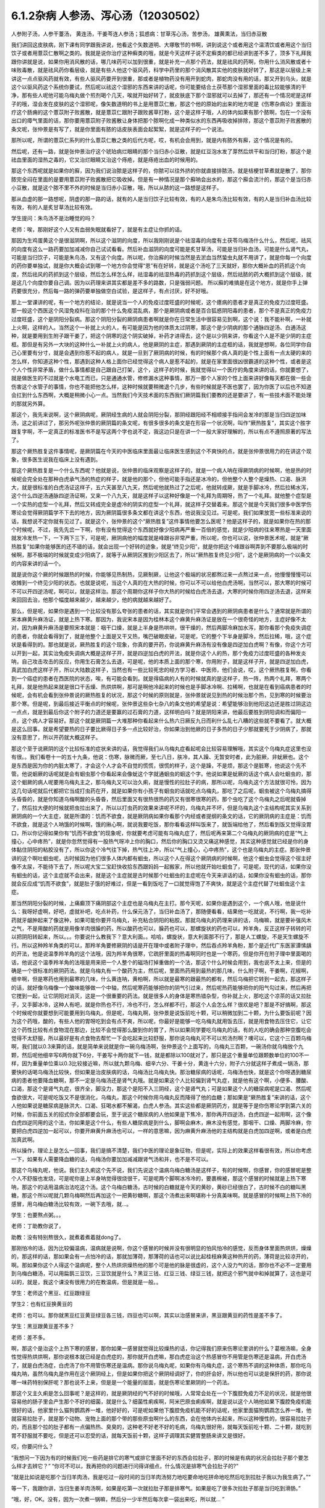 6.1.2杂病 人参汤、泻心汤（12030502）
====================================

人参附子汤，人参干薹汤， 黄连汤，干姜芩连人参汤；狐惑病：甘草泻心汤，苦参汤， 雄黄熏法，当归赤豆散

我们讲回这皮肤病，刚下课有同学跟我讲说，他看这个矢数道明、大塚敬节的书啊，讲到说这个或者用这个温清饮或者用这个当归饮子或者用薏苡仁散啊之类的。我就是说你治疗这种癣类的哦，就是今天这样子说不定癣类的都已经讲到差不多了，顶多下礼拜我跟你讲就是说，如果你用消风散的话，哪几味药可以加到很重，就是补充一点那个药法，就是祛风的药啊，你用什么消风散或者十味败毒散，就是祛风药你看层级，就是有些人他这个驱风药，科学中药里的那个消风散其实他的皮肤就好转了，那这是以层级上来讲这一点点驱风药就有效，有些人驱风药要开到很重，那或者是植物药没有用开到蛇肉，那蛇肉没有用的话，那又开到乌头，就是这个以驱风药这个系统你要试，然后呢以祛这个湿邪的东西来讲的话呢，你可能要结合土茯苓那个湿邪里面的毒比较能够清的干净，那有些人呢他可能乌梅丸做个煎剂喝个几天，唉就开始好转了，就皮肤底下那个湿邪就可以去掉了，那还有一个情况呢是这样子的哦，湿会发在皮肤的这个湿邪呢，像矢数道明的书上是用薏苡仁散，那这个他的原始的出来的地方呢是《伤寒杂病论》里面治疗这个肠痈的这个薏苡附子败酱散，就是薏苡仁跟附子跟败酱草打粉，这个是这样子哦，人的体内如果有那个脓啊，包在一个没有出口的瘴气里面的话，那你要用薏苡附子败酱散让身体把那个脓啊化成一种类似水的东西再吸收掉排除，那这个薏苡附子败酱散的条文呢，张仲景是有写了，就是你里面有脓的话皮肤表面会起絮絮，就是这样子的一个说法。

那所以呢，所谓的薏苡仁系列的什么薏苡仁散之类的后代方呢，哎，有机会会用到，就是内有脓外有廯，这个情况是有的。

然后呢，还有一路，就是张仲景治疗这个琥珀病烂眼睛的那个当归赤小豆散，就是红豆泡水发了芽然后烘干和当归打粉，那这个是祛血里面的湿热之毒的，它又治烂眼睛又治这个痔疮，就是痔疮出血的时候用的。

那这个东西呢就是如果你的廯，因为我们说治脓是这样子的，你脓可以往外挤的你就直接排脓汤，就是桔梗甘草煮就是散了，那你脓完全闷在里面的是要用薏苡附子败酱散把它吸收掉。但是有一种情况是那个廯呐会出水的，那这个廯会流汁的，那这个是当归赤小豆散，就是这个脓不里不外的时候是当归赤小豆散，哦，所以从脓的这一路想是这样子。

那从血虚的那一路想呢，阴虚的那一路的话，就有的人是当归饮子比较有效，有的人是朱鸟汤比较有效，有的人是当归补血汤比较有效，有的人是炙甘草汤比较有效。

学生提问：朱鸟汤不是治睡觉的吗？

老师：唉，那刚好这个人又有血弱失眠就看好了，就是有主症让你抓的话。

那因为生鸡蛋黄这个是很滋阴啊，所以这个滋阴的向度，所以我刚刚说是个祛湿毒的向度有土茯苓乌梅汤什么什么，然后呢，祛风的向度有这么一路药要加加减减你自己试试看看。然后补血滋阴的向度可能是炙甘草汤，可能是当归补血汤，可能是什么肾气丸，可能是当归饮子，可能是朱鸟汤，又有这个向度。所以呢，你治廯的时候当然是去淤血当然蛰虫丸就不用讲了，就是你每一个向度的药你要单独试，就是你大概会试到哪一个地方你会觉得“恩”有在好转，就是这个汤吃了三天就好，那你大概补血的药抓这个向度，然后祛风的药抓到这个层级，然后怎么样怎么样，祛湿毒的祛湿热毒的药抓到这个层级，然后祛脓的药大概抓到这个层级，就是这几个向度你要自己调。因为以药理来讲其实都是差不多的路数，只是强弱问题。
所以廯的难搞是在这个地方，就是你手上弹药要很充分，然后每一路的弹药要单独做空白试验，是这样子，有点讨厌，好不好哦。

那上一堂课讲的呢，有一个地方的结论，就是说当一个人的免疫过度旺盛的时候呢，这个癔病的患者才是真正的免疫力过度旺盛。那一般这个西医这个风湿免疫科在治的那个什么免疫混乱病，那个是厥阴病或者是百合狐惑阴阳毒的患者，那个不是真正的免疫力过度旺盛，这个是阴阳分裂病。那这个阴阳分裂的厥阴病患者啊就是你在日常生活中很容易见到啊，这个说：我不能补啊，一补就上火啊，这样的人。当然这个一补就上火的人，有可能是因为他的体质太过阴寒，那这个是少阴病的那个通脉四逆汤、白通汤这种，就是要用到生附子跟干姜了，把这个阴寒的这个阴实破掉，补药才进得去，这个是以少阴来讲，你看这个人是不是少阴的主症框。那但是有另外一大块的这种什么一补就上火的病人，他是厥阴的主症，那遇到厥阴的主症框的话，我就是想啊，各位同学你自己心里要有分寸，就是会遇到你惹不起的病人，就是一旦到了厥阴病的时候，有的时候那个病人真的是个性上面有一点太硬的来的怎么样，你知道这种个性，那遇到这种人格上面你已经觉得这个病人是惹不起的，就是在家里面很凶很霸道的这种个性，或者是这个人个性非常矛盾，做什么事情都是自己跟自己打架，这个，这样子的时候，我就觉得以一个医疗的角度来讲的话，你就要想了，就是做医生的不过就是个水电工而已，只是通通水管，修修漏水这种事情，那万一那个人家的个性上面来讲好像每天都在做一些会伤害这个水管子的事情，你也不能把他怎么样，这种时候就要稍微退个几步，有些时候就是不医也罢了，因为你医了以后也不知道会扛到什么东西啊，大概是稍微小心一点。当然我们今天技术面的东西我们厥阴篇我们要教的还是要讲了，有一些技术面不能处理的那就另外算。

那这个，我先来说啊，这个厥阴病呢，厥阴经生病的人就会阴阳分裂，那阴经跟阳经不相顺接手指间会发冷的那是当归四逆加味汤，这之前讲过了，那另外呢张仲景的厥阴篇的条文呢，有很多很多的条文是在形容一个状况啊，叫作“厥热胜复”，其实这个胜字跟复字啊，不一定真正的标准医书不是写这两个字也说不定，我这边只是在讲一个一般大家好理解的，所以有点不遵照原著的写法了。

那这个厥热胜复这件事情呢，是厥阴篇在今天的中医临床里面最让临床医生感到这个不爽快的点，就是张仲景很用力的在讲这个现象，很多医生说我在临床上没有遇到。

那这个厥热胜复是一个什么东西呢？他就是说，张仲景的临床观察是这样子的，就是一个病人呐在得厥阴病的时候啊，他是热的时候呢会完全处在那种白虎承气汤的热症的样子，就是他的那个，但他可能手指还是冰冷的，但他整个人整个是燥热、口渴、脉洪大，就是很标准的白虎汤证这样子，五六天甚至八九天，然后呢他就热过了之后呢，他就转成厥，就是手脚冰冷，然后拉稀水泻，这个什么四逆汤通脉四逆汤证啊，又来一个八九天，就是这样子以这种好像是一个礼拜为周期呀，热了一个礼拜。就他整个症型是一个实热的症型一个礼拜，然后又转成完全是虚冷的阴实的症型一个礼拜，就这样子交替着来。那这个就是今天我们很多中医学伤寒论会觉得厥阴篇学不下去的地方，因为厥阴篇很多条文都在讲这个东西，他说我没见过。可是呢，我们如果放宽一些标准来说的话，我想说不定你就有见过了。就是这个，张仲景的这个“厥热胜复”这件事情他要怎么医呢？他是这样子的，就是如果你在热的那个时候呢，不过，我先先岔一下啊，你有没有觉得这个东西就好像少阳病再严重一百倍的感觉，就是少阳病的往来寒热是一天里面就发冷发热一下，一下两下三下，可是呢，厥阴病他的幅度就是峰跟谷非常严重，所以呢，你也可以说，张仲景医术呢，就是“厥热胜复”如果你能够医的还不错的话，就会出现一个好转的迹象，就是“终见少阳”，就是你把这个峰跟谷啊弄到不要那么极端的时候啊，那不极端的时候就变成少阳病了，就等于从厥阴区推到少阳区去了，所以“厥热胜复终见少阳”，这个是厥阴病的一个以条文的内容来讲的话一个。

就是说你这个厥的时候跟热的时候，你能够见热制热，见厥制厥，让他这个极端的状况都熬过来一点熬过来一点，他慢慢慢慢可以收摊到一个终见少阳的状态。也就是说呢，当这个人真的在大热的时候，你可以不可以给他白虎汤啊，当然可以，那大寒的时候可不可以开四逆汤呢，啊可以，就是这样治。那这个周期你这样子你大热的时候给白虎汤去退，大寒的时候你用四逆汤去退，这样来来回回去治，他那个幅度越来越少，越来越少，他的病就越来越好了。

那么，但是呢，如果你是遇到一个比较没有那么夸张的患者的话，其实就是你们平常会遇到的厥阴病患者是什么？通常就是所谓的宋本麻黄升麻汤证，就是上热下寒。那因为，我说宋本是因为桂林本这个麻黄升麻汤证是放在一个很奇怪的地方，主症好像不太对，因为麻黄升麻汤是要照宋本就是：咽干口燥，就是上半身是热哄哄，很干燥的，然后两脚冷麻加水泻，那你看那个免疫失调症的患者，你就会看得到了，就是他整个上面是又干又热，嘴巴破眼皮破，可是呢，它的整个下半身是脚冷，然后拉稀，哦，这个症状是看得到的。那也就是说，厥热胜复的这个现象，你真的要开药，你说麻黄升麻汤有没有像是四逆加白虎啊？有像，你这个方可以开到一起，其实治免疫失调病大概是这样子开，就是四逆加白虎的开法，就是你这个人的热，那个免疫力过度旺盛的各种发炎呐，自己攻击攻击的反应，你用生石膏怎么去退，可是呢，他的本质上面的那个寒，你用附子，就是这样子开，就是四逆加白虎，真武加白虎这样子开，所以大陆数这样子，当然也有一些比较死忠的经方学习者、中医师，他们会说，哎，这个厥热胜复啊，你看到一个癌症的患者在西医院的状态，唉，有可能会看到。就是得癌病的人有的时候就真的是这样子，热一阵，热两个礼拜，寒两个礼拜，就是他热起来就是很口干舌燥、热烘烘啊，那可是啊他冷起来的时候也是手脚冰冷啊、拉稀啊，也就是在看到癌病患者的时候呢，会有机会看到张仲景说的厥热胜复的状况，那这个时候的原则就是，张仲景就说见到热的时候治那个热，见到寒的时候要治那个寒。但是呢，到最后接近平衡点的时候呢，张仲景这些杂七杂八的条文他的希望是说：希望能够治到他阳这边还是胜过阴这边一点点，就是到最后你这个附子的力道还是要赢的过石膏的力道，这样明白吗？就是阴阳来讲，他最后要胜到阴阳调和而偏阳一点，这个病人才容易好。那这个就是厥阴篇一大堆那种你看起来什么热六日厥反九日而利什么乱七八糟的这些就不要看了。就大概是这么回事。就是希望要热的日子要比厥得日子多一点比较好治，你如果治到他厥的日子多热的日子少那就要死于少阴病了，那就没有意思了，所以开药就大概这样子。

那这个至于说厥阴的这个比较标准的症状来讲的话，我觉得我们从乌梅丸症看起呢会比较容易理解哦，其实这个乌梅丸症这里也没有很。。我们看卷十一的五十九条，他说：伤寒，脉微而厥，至七八日，肤冷，其人躁、无暂安时者，此为脏厥，非蚘厥也。这个是东西是因为你的内脏太寒了，才会这个人才会不自觉的慌慌，很慌的样子，这个是躁，不是烦，那这个是脏寒，他说这个先不管。他说蛔厥的话呢就是会有蛔虫那个你看起来会像蚘这个字就通蛔虫的蛔这个字。他说如果是蚘厥的话这个病人会吐蛔虫的，那这个蛔厥的病人呢要用乌梅丸主之，那乌梅丸又可以治久痢，就是慢性的拉肚子的病，那所以呢，乌梅丸这个方法就很可怜，因为这几句话呢就后代都把它当成打虫药在开，就是如果你有小孩子有蛔虫的话就吃点乌梅丸，那吃了之后呢，蛔虫被这个乌梅丸搞得头昏昏的，就是你知道乌梅啊酸的头昏昏，然后里面又有很热很热的药又有很寒很寒的药，那个虫吃了这个乌梅丸之后呢就昏掉了，然后拉大便的时候就把虫拉出来了，所以以打虫药的效果来讲呢不坏的，乌梅丸并不坏，但是乌梅丸这个主结构呢其实关系到厥阴病的一个大主症，就是所谓的：饥而不欲食，就是厥阴病如果你看那个内经或者提纲的条文的话，它的厥阴病的主症是：饥而不欲食，就是这个人呐饿的时候啊，饿的揪心啊，就说我要吃饭，那你看看这样叫饭来了，就饭端给他了，然后看到饭又觉得没胃口，所以你记得如果你有“饥而不欲食”的现象呢，你就要考虑可能有乌梅丸症了，然后呢再来第二个乌梅丸的厥阴病的症是“气上撞心，心中疼热”，就是你忽然觉得有一股热气呀冲上你的胸口，然后你的胸口又烫又痛这种感觉，其实这种感觉就已经是你的身体黏住阴阳的粘胶没有了，所以你这个冷气往下掉，热气往上冲，所以“气上撞心，心中疼热”，这个也是乌梅丸的主症。那张仲景讲的这个啊吐蛔虫呢，古时候因为他们很多人体内都有蛔虫，所以这个人在得这个厥阴病的时候啊，他这个蛔虫会觉得这个宿主好像不太尿，不能待下去了，所以呢大宝二宝赶快收拾东西跟妈妈一起搬家，所以他就开始吐蛔虫了，可是呢，现代的话，如果你没有蛔虫的话，这个主症就不会出来，就是这个主症就是古时候那个吐蛔虫的主症呢在今天来讲话的话，如果你没有蛔虫的话，那你就会反应成“饥而不欲食”，就是肚子饿的好难过，但是一看到饭吃了一口就觉得饱了不爽快，就是这个主症代替了吐蛔虫这个主症。

那当然阴阳分裂的时候，上痛癫顶下痛阴部这个主症也是乌梅丸在主打。那今天呢，如果你是遇到这个，一个病人哦，他是说什么：我呀好虚啊，好吧，虚就补吧，吃点补药，什么保元汤了，当归补血汤了，那随便看看，结果他一吃就说，不行啊，我一吃补药就牙龈肿起来了像这种，如果可能你要开乌梅丸，补充粘合阴阳的粘胶。那就乌梅丸的药理来讲的话，乌梅嘛，就是要补强风木之气，不是用酸的药就是用像羊肉很臊的药，所以酸药也可以，臊药也可以，那螺旋状的药也可以，羚羊角，反正这样子转转的可以把阴阳转起来，所以。。。你要说什么教我下？意大利面。。哈哈，螺旋状，意大利面那不行了，那是人工螺旋，不是天生螺旋不行。所以这种羚羊角类的可以，那羚羊角要修厥阴的话是开在理中或者附子理中，然后吞点羚羊角粉，那个是近代广东医家谭愫龋的开法，他是说温季羚羊角的这个法哦，因为羚羊角很寒，它疏肝里面的热毒啊同时也是一个寒药，但是你开在附子理中里面喝的话，他说这个温季羚羊角的法哦是用来把一个人整个的磁场打掉重做的一个法，那这个什么时候会用到，我也说不太上来，但是的确是一个很标准的厥阴药法。就是乌梅丸有一个酸药为主，然后呢，里面热药用到最热的那几味，什么附子啊，干姜啊，花椒啊，细辛啊，但是寒药也用到最寒的几味，什么黄连呐，黄柏啊，所以就是最寒的跟最热的都有，然后乌梅把它转到一起去，那这样子的话，就好像乌梅像一个酸味能够做一个中轴，然后呢寒药能够把你的阴气引过来，然后呢热药能够把你的阳气勾过来，然后再把它搅到一起，让它阴阳对消灭，这是一个很重要的药法。就是很多人的身体是寒热错杂型，你补就上火，那吃这个凉茶的话又拉肚子，又手脚冰冷，这种人有吧，就是你热也不行，冷也不行，怎么样都不行，那这个人会怎么样？很欢是吧？那是不好搞啊，那这个时候呢你就要想到可能要用到乌梅丸，但是呢，乌梅丸啊，张仲景是说饭前吃十颗，可以稍微加到二十颗，为什么要饭前呢？因为这个药哦，酸的，有些人他的胃呀吃到会有点不爽，所以呢，你最好是能够一吃乌梅丸就用饭去压，就是用食物去压住它，让它这个药性比较有点食物混在那边，比较不会觉得那么酸到你的胃了，所以如果同学要吃乌梅丸的话，有的人吃的确会那种空腹吃会觉得不太舒服，所以最好是有点食物去帮忙一下会吃起来比较舒服，那你说乌梅丸可不可以煎汤剂啊？噢可以，它这个三百颗乌梅啊，我们就以0.3来算的话，就是简单来说就是你一碗乌梅汤啊，张仲景这个上面写的，乌梅丸三百颗，一碗汤你就乌梅放个九颗，然后呢他细辛写6两你就下6分，干姜写十两你就下一钱，就是都除以100就对了，那只是这个重量单位跟颗数单位的100不一样，因为重量单位乘以0.3比较接近嘛，所以就九颗乌梅、细辛六分、干姜十分，黄连十六分，附子六分就这样子煮成一锅汤，那要快的话喝乌梅汤比较快，但如果是治皮肤病的话，乌梅汤比乌梅丸快。那治糖尿病的话呢，乌梅汤也快，就是这个你呀遇到糖尿病的患者他要降血糖啊，那不一定是乌梅汤还是肾气丸哦。就是如果这个人比较偏到肾气丸症，就是他有这个啊，小便多、腰酸、口渴，那这个是肾气丸症，很齐全，脚没力，那这个是阳不入三阴经，这个是肾气丸；可是如果这个人的糖尿病呢是口渴、然后呢食欲很大，可是呢吃饭又不是很消化，乌梅丸，那这个时候你用乌梅丸反而降得了他的血糖；那如果是“厥热胜复”来讲的话，这个人他如果说是糖尿病是脉洪大、口渴、狂喝水都不解渴，白虎人参汤。其实这些都是厥阴药方，就是等于是你伤寒论学到第六关的时候，你前面五关的招式你全部都要会玩，至于说这个糖尿病的人他如果是下焦冷，那你再开四逆汤，白虎四逆一起用啊，这个像白虎四逆同用的这个法，你如果是这个什么，有些人糖尿病是到什么，脚啊会麻木，麻木没有感觉，那咽干、口燥、两脚冷麻，你要把白虎四逆加一起可以，你要开麻黄升麻汤也可以，一样的意思嘛，因为麻黄升麻汤他的主结构就是白虎加四逆啊，或者是白虎加真武啊。

所以操作，理论上是怎么一回事，我们是搞不清楚，我们中医的理论是象征物，但是呢，实际上的效果这样看很有效，所以你考虑一下，如果有人需要降血糖的话，乌梅汤你要加加减减跟肾气汤和并，也不是不可以。

那这个乌梅丸呢，他说。我们主久痢这个先不说，我们先说这个温病乌梅白糖汤是这样子，有的时候啊，你感冒，你的感冒呢是整个人不舒服也发烧，可是呢你是上半身呐觉得很烧很干，可是呢两个脚啊冰冷冷的，要裹棉被，那这个感冒的时候就是上热下寒呐，那这个的话用温病治法吃这个汤。这个乌梅白糖汤，古时候的白糖就是今天的黄砂，黄砂已经很白了，古时候不白的糖叫黑糖，那这个所以呢就几颗乌梅啊然后再加这个一把黄砂糖啊，那这个汤煮出来啊堪称十分真美味啊。就是感冒的时候啊上热下冷的感冒，用乌梅白糖汤比较有效，一碗下去哦，就…。

学生：也要熬点粥。。。

老师：丁助教你说了，

助教：没有特别熬很久，就煮着煮着就dong了。

那刚怕冷的话，因为比较偏温病，温病就是说啊，你这个感冒的时候并没有很明显的怕风怕冷的感觉，反而身体里面热烘烘，燥燥的，那这样的话，那如果会有一点怕冷的话，那就加薄荷，那薄荷的话也可以说比起桂枝麻黄这种热开的药，薄荷是比较凉开的，啊。那如果你这个人得这个温病呢，整个人热烘烘燥热他的那个可是他的脉是很虚的，这个人没力气的话，那你也不必不一定要用到乌梅白糖汤，可以用扁鹊三豆饮，三豆饮就是什么？黑豆三钱、红豆三钱、绿豆三钱，就把这个邪气就中和掉就算了，这也是可以的，就是，我这个课没有很用力的在教温病，但是就是一般。。

学生：老师这个黑豆、红豆跟绿豆

学生2：也有红豆换黄豆的

老师：也可以。那你就黑豆红豆黄豆绿豆各三钱，四豆也可以啊，其实以治感冒来讲，黑豆跟黄豆的药性是差不多了。

学生：黑豆跟黄豆差不多？

老师：差不多。

啊，那这个是治这个上热下寒的感冒，那你如果一感冒就觉得比较燥热的话，你记得我们原来伤寒论里讲的什么？葛根汤嘛，全身性觉得热烘烘啊，那你说根本就已经是白虎症的，那你就开白虎嘛，那白虎症治这个热感冒你不用管是伤寒还是温病，开白虎汤了，就是白虎汤症，白虎汤了你不用管伤寒还是温病。那你说乌梅丸呢，如果你有乌梅丸症，这个寒热不调的这种体质，那你吃乌梅丸呐，虽然乌梅丸是作用在这个厥阴经上，但是如果你把这个厥阴经调好了，你的肝会好，所以他也可以说是保肝的药，那你说哪一味药特别保肝呢？那也说不上来，但是是一个能量的层面，就是伤寒论里厥阴的一个药法。

那这个又主久痢是怎么回事呢？是这样的，就是厥阴经的气不好的时候哦，人常常会处在一个下腹腔免疫力不足的状况，就是他很容易他的肠子里会产生那个不好的细菌，就是什么？细菌性痢疾啊，阿米巴原虫痢疾啊，就是说以这个人呐他如果下腹腔免疫机能很好的话，他家里什么猫狗鹦鹉养一堆，他好好的，可是呢如果他下腹腔免疫机能不好的话呢，他家里面猫狗鹦鹉怎么养一堆，他就容易拉肚子，就是那个动物、宠物上面的那个带的那些原虫啊什么的东西，会在他体内长起来，所以这种慢性的，很容易拉肚子的，而且那个拉的肚子都有一点偏热热、臭臭的，这种老不好老不好的毛病，乌梅丸很好用，就每天饭前吃十颗、二十颗，就吃到胃不舒服就不要吃，但是还可以忍受的话，就每天饭前十颗，这样子调理其实健胃整肠来讲又是很好。

哎，你要问什么？

“我想问一下因为有的时候我们吃一些药是排它的寒气或排它里面不好的东西会拉肚子，那的时候是有病的状况会拉肚子那个要怎么样才去辨它？”
“你可不可以，我再把你的问题进行问得详细点，什么情况是排寒气会拉肚子的?”

“就是比如说是吃那个当归羊肉汤，我是吃过一段时间的当归羊肉汤努力地吃要命地吃拼命地吃然后吃到拉肚子我以为我生病了。”“

等一下，我跟你讲，当归生姜羊肉汤啊，如果是吃第一次就拉肚子那是排寒气。如果是吃了很多次拉肚子那是当归吃到滑肠。”

“哦，好，OK。没有，因为一次煮一锅嘛，然后分一少半然后每次拿一袋出来吃，所以就... ”

“就是这个当归本身是滑肠的药，第一吃就拉肚子有可能排寒气。因为我见过不少人是一吃当归生姜羊肉汤，马上就发感冒然后厥阴经里面这个东西被逼到上外面来了，有的。那也就是你说，如果你是身体里面湿气寒气很多，你说吃个热药会把那些东西排出来所以拉肚子的话，这种情况我觉得比较典型的情况是灸膏肓。孙思邈说“灸膏肓当有所下”，就是说从膏肓穴灸进去它就会把肚子里面的寒气什么都推出来，那会狂泻没有错。那如果你连灸膏肓都不会狂泻的话，那你吃什么暖药会泻肚子我怕你会是吃坏喽。大概是用灸膏肓当个标准来看比较可靠一点，就是如果你是身体很寒，吃了暖药会有排病反应的拉肚子，那照理说你膏肓左右各灸半个钟头会拉。如果膏肓灸了都不会拉的话，那就不一定是暖药在排。那至于说，哎，你刚才的问题第二部分是什么？ ”

“怎么分辨比如说会不会是胃痛啊，或者会不会肚子绞痛啊，或者只是觉得是这种...这种...”

“如果是乌梅丸式的那种拉肚子，因为是肠道免疫力低弱造成细菌容易繁殖，那这种拉肚子通常呢都是大便会比较臭一点比较溏一点，但是不一定是大水泻。可能就是大便偏稀偏溏偏臭带血丝，那有可能就是后重就是拉完大便觉得拉不干净那也有可能。可是如果真的是很清楚的那个拉完大便拉不干净的感觉，那还是白头翁汤比较快，直接把厥阴湿热之气提（音dia）上来，比较快。所以乌梅丸它那个久痢就是你那个症状不是很凶，但是来来去去好像一直在那里。因为厥阴篇包涵各种下痢还有渴痢热三证，还有什么什么那个都是偏这里偏那里一点的，那到时候都要一一把它举起来的，所以...有没有问题，请...”

“有一个问题就是吃饱饭就想上厕所...那个大号的... ”

“吃饱饭想上厕所那个是少阳四逆散证，那是柴胡芍药枳实甘草的四逆散，那四逆散见到王助教我会说就是大陆啊有个新派的中医他们喜欢把四逆散再拆成三路，就是呢同样有芍药甘草，桂枝黄芪芍药干草呢叫作刚四逆散，乌梅百合芍药甘草叫作柔四逆散，都可以用。就是有的时候这个人用刚四逆散比较舒服，有的人用柔四逆散他会比较舒服。但是就是这个关系到少阳区影响到你的肠胃机能，那这个情况比如说我之前讲的割掉胆的人他呢一吃饭就要拉肚子，或者是少阳病的人也是吃饭就要拉肚子，有的时候用温胆汤，有的时候用四逆散，都是有帮助的。哎，请你说！”

“有时就是他吃东西然后稍微有一点不干净他就一定要拉，有可能其他人家就怎么都没事就他特别容易拉，那算是下腹腔的免疫的不足......”

“如果，他吃下去半个钟头之内就不舒服的话这个还没有到下腹腔内。那如果他是那个以拉肚子为主症，而且是吃下去，因为如果他吃下去半个钟头之内他就已经有阿开始已经有阿了，那这个是在胃这边就已经有那个...这样子是在胃这边就有病的时候可能要往少阳去治。但是如果他吃下去六个钟头以后开始肚子不舒服很容易拉肚子那你就考虑用乌梅丸。乌梅丸这个东西很杀菌的，就是以健胃整肠来讲我不能说有功用。因为乌梅丸有不对路的时候它会酸到你的胃不舒服，所以我不敢说它健胃整肠这样子讲好了不健胃整肠啦。就是饥饿不欲食嘛，就是胃这边还很会饿但是肠那面不行了，所以不健胃但是整肠。好，继续讲。有问题就随便问啦，反正我们课现在已经聊开了。

“老师，我想问个问题。因为现在网上有一个新闻说不要做眼睛的那个镭射手术，说十年以后会散光畏光。那这是因为手术的状况造成散光畏光，那石斛夜光丸有用吗？”

“石斛夜光丸有用，而且我那个你有去配吗？”

“有，有，有...”

“哎哟，现在有点后悔，就是因为我在这本书上看到一个石斛夜光丸的版本，就是所有那些昂贵的药都不用，我感觉比较平价”。
”......哈哈哈...“

“就是你配那个标准原方是有点贵了”

“每次真的好像有感觉到眼睛曝光...”

“对，就是对于他们的眼睛的退化我觉得石斛夜光丸还是很强。因为他到底是有放羚羊角，你知道的，有放石斛啊，就是那些药还是很有它跳的很漂亮的药性。那还有一路的养睛的药就是羊肝丸，就是羊肉汤把羊的肝然后配上黄连哪什么木贼草啊然后和到一起蒸熟了送到生元去烘干打粉，这样子...。那你看羊已经是骚的东西嘛，已经是入厥阴了。但是羊的肝就是...那更加是入厥阴了。那还有一路的治眼睛的是现在你们可能是听了会不是很舒服的，就是磁朱丸。就是磁石跟朱砂然后加很多的那个神曲做的药丸”。

“什么叫神曲”？

“神曲就是各种麦面类的发酵物，这个很帮助消化。因为磁石跟朱砂都是很不消化的东西啊，朱砂和硫化汞在台湾是禁药，要大陆批进来或者要国化店去买，但是要天然的那合成朱砂是不行用的，但是磁石朱砂治那个内脏是特别强。用那个神曲，很多的神曲配一点的磁石朱砂啊 特别能够化掉眼睛里的脏痰。那只是呢就是磁朱丸吃一阵子就要停，然后呢如果有汞的残留的话恐怕还是要用那个土茯苓啊喝一段时间把那个残留的汞的毒去掉。因为你朱砂有可能加热，你想把水银蒸发掉，把硫化汞加热分成硫跟汞水银还是更多了，那朱砂是不能加热的啊。所以，但是石斛夜光丸我觉得就是没有什么有毒药物，然后长期吃保养是不错。那你刚刚说的那个什么西医动的镭射手术，那个眼睛会老得快。那什么地方不是动手术老得快呢。”

“散光也很严重的...老了就会散光...”

“就是本来...就是你的体质本来就是已经有点偏，所以往眼睛退化的方向发展了。那你可能短期间可以用某种手术去硬把它矫正，可是你的体质还是继续在退化嘛。那你已经用手术的方法又伤到它一点了，它退化的可能会更快。所以你说磁朱丸把它配到肾气丸里面微量的用肾气丸去帮它，就是肾气丸你可以加它什么枸杞菊花，杞菊肾气丸，再配一点磁朱丸的成份进去，那你这样的少量少量吃大概还不会毒到人。其实朱砂这种东西在我小的时候那个外面药局买的天王补心丸每一颗都是红彤彤的，然后就一层朱砂。但是我也不能把话讲得太满，就是我那个时候说柴胡龙牡汤用铅丹有什么关系结果就是有一个我的学生吃到铅丹中毒你知道吗。然后朱砂你说宁心安神你真的常年吃朱砂吃个两三年人也会呆掉我觉得太灵太安慰了。人会变得...所以话不要讲得太满，只能说适可而止，有瞧到就好了。有人要说什么吗，没有我们继续讲了？因为我也赶点进度了，拜托我不想因为站在生意的立场谁想说之后一直在从这课这边赎罪一样！”

“那这个厥阴病，阴阳不相顺接，总是会手脚冷嘛。手指冷手脚冷，那这边就有一些厥的症状呢可以怎么用汤，我们看一下11-71条。他说伤寒脉滑而厥者一定有热也，白虎汤主之。就是阴阳分裂呀，有可能是这样子分裂的。就是这个人的脉是滑的，把得到滑脉的话那代表这个人里面一定是有热的。可是呢，他的手脚又是冷的，至少手掌脚掌是冷冰冰的。那代表是因为这个人他阴阳分裂，所以他的那个热呀隔在里边闷骚。那这种时候呢还是要把那个热泻掉才行，那用白虎汤可以把这个热发出来。所以脉“滑”的时候就算你手脚冷，那个滑而有力的脉还是要用白虎汤泻这个热。因为人一旦是厥阴体质的时候他有热的时候还是会有阴阳隔绝的现象。那个热是隔在里面的，你一下子是看不出来。那再来呢72条当归四逆加味汤，教过，所以呢你就“手足厥寒脉细欲绝者”这个你不管是腰痛也好盲肠炎也好或者是眼睛不舒服也好或者是长富贵手也好你就抓一个手足厥寒脉细欲绝就是有这一个症就开了能治很多东西。接下来呢73条，我们教四逆汤系列的时候呢也讲过了。他说“大汗出热不去内拘急四肢疼复下痢而厥逆而恶寒者，四逆汤主之。”那这个的话，主要是在讲那个里面很冷可是呢外面看起来很热，就是这个人在肚子痛在拉水然后呢手脚也是冰冷的，可是你是看这个人是整个红彤彤出大汗的。就是他高烧出大汗的，可是他是拉水然后手脚是缩着的。那这样子的话他是里面的寒跟外面的热隔开，那这样子的话用四逆汤泻掉它里面的寒。所以这个跟白虎汤这个条文刚好是一个对比,就是厥阴病的时候会有这种怪现象。开药要看准了来开，那后面74条就当补充了。“大汗或者大下痢而厥冷者四逆汤主之”就是如果这个人出大汗你不要以为这个人出大汗是热喔手脚冰冷的话呢还是吃四逆汤泻那个寒。那至于后面那个胸中有冷痰要吐掉的瓜蒂散，我想我们就不用另教了，我想我们就不用另教了。这个吐药我想你们也是不太敢开，所以知道就好了。 以后真的，因为瓜蒂散太阳篇也有，我想这个年头已经不太常用吐药了所以就先放过。然后呢，再来76条呢，是一个茯苓甘草汤。这个是这样子，它是厥而心下悸，其实这个到底是不是厥阴病不一定了，这是一个痰饮病了。就是这个人手脚冷可是他觉得他的那个心脏下面就是我们肉体的胃的上面啦，觉得那个心跳“嘣咚嘣咚”地撞到，他说这个东西呀是那个地方有水。所以呢要先用茯苓甘草汤喔把那个水抽掉，再来治他的手脚冷。不然的话呢先治他的手脚冷的话，那个热药一下去那个水会逼得跑到肠胃道里面去，那你就是说这种心下悸又手脚冷的人你如果直接就开暖药的话那个暖药就会把那个水呀打到你拉稀反而把那个病人吓一跳。所以就是在你开暖药之前呢，你要先开这个抽水的药。把他的这个心下悸的一坨水抽掉从小便抽掉，这个时候再开暖药去治手脚冷他才不会拉水拉得乱七八糟。喔，这个估计我自己也在犯了。我看到一个人脾胃很湿的我就开暖药然后就打得他一直在拉水，那就是没有守住这一条。张仲景呢说你不要吓病人，就是你先用抽水药”。

“你好，就是这样好吧就是如果把那个水下了....”

“对对对，但是那个病人如果已经呢发烧啊感冒啊病人很难过了，再因为要加上冲厕所他说你虐待他啦，就是以如果大家都有读伤寒论的话人家可以告你呀，张仲景教你不要虐待我你还是虐待我我跟你有仇啊，我已经那么病了都病得没有力气了，你还在一直要我跑厕所，拉肚子换床单换好几张，是不是整我吧，还是会有人抱怨的喔。就是医生要避免各种的诉讼喔。所以呢就茯苓甘草生姜桂枝啊转这个心下这个心悸这个水气，先把水抽掉喔，再来治手脚冷。那至于这个77条喔，老实说就是桂林本单独有的这个后出土的条文，所以这两个方呢临床上目前为止还没有验。那同学就我一直难跟同学讲，说我们就看一看它大概的意思理解理解就好了，它这个人身附子汤桂林本的以干姜二枚炮，我想是有问题吧，就是干姜不是算枚的吧。也没有什么炮不炮的，要炮的话是炮姜但是我想不是这样子的，说不定有什么误治喔，所以干姜我们一般就写三两好了。那这个东西呢它是这个病人的主症是这样子，上面在吐脓血然后下面在拉水，就是吐脓血加泄利不止这怎么办啊？那就是以上面的这个上腔的出血你要用一些止血的药，那下面这个拉肚子你还是要用一些治拉肚子的药。所以干姜附子人参加起来比较像是暖下焦，那你说为什么不用四逆汤为什么甘草放在少了它的第二个状况才用甘草，因为其实厥阴篇里的药喔不太用甘草也不太用白术，当然麻黄升麻汤喔在桂林本里头还是有白术，就是偶尔用一下，因为你知道像乌梅丸就是没有甘草的，没有甘草的药物。那从前在讲到的的那个少阳的那个厥阴之间的那个柴胡龙骨牡蛎汤里是没有甘草的。因为一个人他的身体会阴阳分裂的话，这个是某一派医家这样讲，就是说他已经身体失去了一个地平线，就是这种情况你用了甘草不见得好。就是柴龙牡这种病你不放甘草然后那个药自己去找病要比较自由，你放了甘草的话就确定柴胡往上走什么这了那了的往下走反而找不到病，那乌梅丸也是这个样子不用甘草喔。那这个一开始的时候呢，就是那你说阿胶和柏叶都是止血的吧，那人参补点气，所以这样子治。那如果吃了之后呢还是不行的话呢，再用人参干姜汤。这个就连止血的药都不要用了喔，因为那些止血的药其实都还会对于这个阴药跟阳药各自发挥作用有一点点微微的阻抗。那就连那个什么阿胶柏叶都不放，就是这个上下隔绝的这下寒而上面热到吐血的方子。那当然标准我们常用的上热下寒的体质常用的方就是麻黄升麻汤。我那个时候教的主要还是用宋本的主症在抄，那这个桂林本用的是干姜黄芩黄连人参汤的条文，那不是很适合啊。而且桂林本的麻黄升麻汤也比宋本要少了好几味药喔。所以我们用桂林本的麻黄升麻汤，我们姑且算是存疑。因为我不敢说这个条文一定是对的，因为除了桂林本还有长沙古本。长沙古本那个放的方法与这个条文的位置又不一样了，不晓得那个古本是怎么拼的。那我们呢在真正要讲这个干姜黄芩黄连人参汤之前呢，我们要倒过去看一个这一个系统的方剂里面有甘草的一个方。就是太阳篇的8--52条的黄连汤，卷八第五十二条。这个是太阳病里面的有厥阴病调调的一个方，51条喔对不起不是52条。其实52条也是一个白虎汤喔，脉浮滑是里有热表无寒的。这个51条的黄连汤呢，他说你看这个是以太阳病为主所以它还是有这个桂枝啊红枣这种药喔，他说感冒的时候如果是胸中有热胃中有邪气而腹中痛欲呕者，黄连汤。那这个黄连汤是在太阳病的时候这个人的上半身哪是会热到热吐，可是呢下半身呢是会冷到冷痛，这样的时候呢用黄连汤。所以就是上面的热呢用黄连降下来可是下面的这个寒呢用干姜暖回去。这是在太阳病的框架里头，所以呢这个黄连汤你也可以说它的用药的结构是以太阳好像在它衔接的这个太阳篇里面的泻心汤跟厥阴篇这边的干姜黄芩黄连人参汤，它是一个中间的过渡地带。那么我们现在再换个角度来说，之前讲的泻心汤算不算也是一种厥阴病呢？其实泻心汤你要说它算可以算，因为它的确也是上热下寒，那以这个甘草为主的甘草泻心汤又是治那个狐惑病，烂眼睛烂口腔烂阴道的狐惑病，那这个时候狐惑病的确是免疫失调病的一种啊，所以在以阴阳分裂的角度来讲是算。可是呢，你要说它不算也对。因为他的主症是心下痞，心下痞就代表它的阳还是想往下它的阴还是想往上，所以他会撞到。那阳跟阴还会想要靠在一起的时候，这个想要靠在一起这个调调不叫厥阴。就像栀子汤症它的这个阳还想往下阴还想往上撞到这个胸口这个地方闷痛闷痛，它还有想要在一起的动力不叫厥阴病。就是好像这个夫妻在家里面拼命吵架但是呢拼命吵架是为了要比较正面的理由在吵架的话还不叫厥阴，就是完全已经冷战翻脸了老公出去上班不回家老婆离家出走回娘家这样子就叫厥阴病。但是这个调调上来讲就是还努力地想要靠在一起的时候姑且不算它厥阴，它已经完全翻脸了背对背跑了就叫厥阴了。所以大概这样子分，所以在不同的相度看的话喔可能就有不同的看法了。那所以哪还在太阳病脉比较偏浮跟他会怕冷的时候如果这个人上而热吐下而冷痛，那这样子用开始有一点分裂的黄连汤。那等到到厥阴的这个完全进入厥阴状况的的这个干姜黄连黄…不，干姜芩连参汤呢它就是吃东西呢是入口即吐，而他说这个人病人有可能经过医生开过冷药所以呢它是寒隔更利吐下。就是说他肚子里面整个冷掉了，所以才会把那个热气都逼到上面来热吐，所以这个时候呢上面的热吐黄芩黄连下面冷掉用干姜人参，就这样四味药很单纯的喔。所以，而这个时候呢已经有这种背对背跑步的这种阴阳隔离的样子的话，有的时候连甘草啊都没有很努力要用的，所以这是以这个厥阴来讲喔。那这个再来这个83条的柏叶阿胶汤就是桂林本独有的方，也就是近代没有医案的一个方。所以也只能说我们看这个药大概看看它的主症是说拉肚子，然后寸脉是浮数的迟脉是涩的。那这个迟脉涩呢可能是下焦血也拉得虚了。所以用柏叶止血用阿胶补血用牡丹皮消炎，哦，牡丹皮是消骨头发炎肠道发炎比较有效的药物，然后用干姜呢暖肠道也有止血的效果了。所以又要消那个炎又要止血所以你看这个肠子它到底是热还是冷啊，就是又是用柏叶跟干姜止血的话这个肠道可能会有冷的问题可是用牡丹皮的话这个肠道有热的问题。所以发炎是热出血是冷，这样的一个寒热混杂的状态喔，我们姑且就是以药测症的话是这样子理解啦。那当然你可能会有点困惑啦，少阴桃花汤证也是下痢便血，厥阴白头翁汤证那也是下痢便血那怎么来分哪，其实白头翁汤症还是以下痢后重为主症的，带点血丝只是附带不会有大量的那个出血。但是这个用到这个柏叶阿胶的这个汤，他那个大便真的是大出血啊，那个量完全不一样。那那个桃花汤的那个出血也是肠膜开始脱落出血那个也是脓里面带点血丝，它不是那么凶悍的出血喔。这个真的是大便大出血来，这是肠道破裂在出血。那本来照厥阴篇的顺序来讲的话，接下来是要讲那个白头翁汤了。这个不过那个白头翁汤之前那个通脉四逆汤我们在讲少阴的时候啊已经讲过了，所以我们就不用再努力讲了，这是里寒外热所以也算是一种厥阴，再用通脉四逆的结构来调和这个里外的寒热。那最后的这个五分钟啊我们跳过去看一下百合狐惑阴阳毒，快快地过一下。就是好像没事赶进度拿它来开刀了，因为卷十三百合狐惑阴阳毒那百合病已经讲过了，就是神经衰弱这里边不对经的病，你说这个免疫失调的患者往往他真的在产生免疫失调的现象之前他的其实那个人已经这里那里都不舒服了，可是检查来检查去他没有病。那这个时候你就要先看百合病，有没有百合病的征兆。就是尿尿的时候头会不舒服，或者是脉数或者是小便黄之类的，然后呢就吃也吃不好谁也睡不好，这种乱乱的感觉开始出来的时候。那百合汤，或者你随便一开，百合放一放，放点生地黄放点滑石什么放点鸡蛋黄随你开那几个百合汤都可以合在一起开。那狐惑病呢我们也讲过一些了因为讲泻心汤的甘草泻心汤，那一个人免疫失调病在发作的时候，它会发作成狐惑病的时候呢通常是有上热下寒，而生甘草放那么多的话等于在代替类固醇嘛，因为这种病在发作的时候有的时候用类固醇效果比较好，而生甘草的副作用虽然跟类固醇有点接近但是比类固醇小。所以甘草泻心汤是主方，而主轴方用甘草泻心之外呢，喔对了其实你那个什么如果你是阴道破掉阴道发炎那种病哦有的时候甘草泻心汤有用比较有效有的时候是乌梅丸比较有效这个不一定的这也是要靠你试一下，那不清楚的话你们去问名医。那这个然后呢这个粘膜会烂掉的总方用甘草泻心汤，那个别来讲的话呢他是说如果你是烂阴道的话就用苦参去煮水去洗阴道。那如果是烂肛门的话呢，就要用一个密闭容器开一个小孔然后在里面用火去烧雄黄，雄黄熏出来的那个烟哪去熏你的肛门，就是烂肛门。那现在烂肛门的人也常常用苦参煮水洗了就算了，懒得用雄黄去熏了。那如果是烂眼睛，就是眼膜里面眼皮里面都破掉然后眼睛淤血的，用当归红豆散来把那个眼睛里面的那个湿热逼出来，就是以局部来讲的话”。

“那那个老师甘草泻心汤也是治眼睛”？

“哦，说的也是喔。如果是我们今天如果已经知道是免疫失调病的话就开生甘草就可以了。那红豆的话那就三碗红豆泡水让它发芽，然后再跟古时候十两今天当归就开四两吧，一起去烘干打粉这样子，发红豆要自己发啊，烘干跟打粉托药局帮你做就可以了。其实生元之前有反应过说我这边有谁aoke叫去发红豆那阿财也是苦哈哈发了的啊，不是我们这个班的是上一个班的谁吧”。

“你是什么时候的事啊”？

“之前吧，他好像不是台湾人，他好像要做类似红豆发芽的药，也挺好外托的......”

“不过好像不是我们这边的人喔”

“生元实在是对我们很好，被我们欺负到什么都逆来顺受了。像乌梅丸，像阿财也是被我们逼到亲手剥乌梅啊，剥乌梅本身很伤指甲手会受伤的。所以后来都说我们乌梅丸是阿财的肉做的，一定有阿财的皮肤磨在里面。那至于这个红斑狼疮或者免疫失调病大发作的时候这个升麻鳖甲汤。哎，九点半了，下了下堂课再讲好不好？不要那么拼了，说好九点半要下课的。下个礼拜见！”
